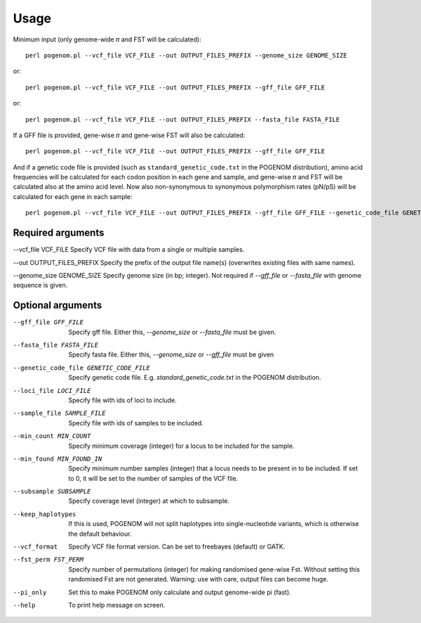 Usage
=====

Minimum input (only genome-wide 𝜋 and FST will be calculated)::

    perl pogenom.pl --vcf_file VCF_FILE --out OUTPUT_FILES_PREFIX --genome_size GENOME_SIZE

or::

    perl pogenom.pl --vcf_file VCF_FILE --out OUTPUT_FILES_PREFIX --gff_file GFF_FILE

or::

    perl pogenom.pl --vcf_file VCF_FILE --out OUTPUT_FILES_PREFIX --fasta_file FASTA_FILE

If a GFF file is provided, gene-wise 𝜋 and gene-wise FST will also be calculated::

    perl pogenom.pl --vcf_file VCF_FILE --out OUTPUT_FILES_PREFIX --gff_file GFF_FILE
    
And if a genetic code file is provided (such as ``standard_genetic_code.txt`` in the POGENOM distribution), amino acid frequencies will be calculated for each codon position in each gene and sample, and gene-wise 𝜋 and FST will be calculated also at the amino acid level. Now also non-synonymous to synonymous polymorphism rates (pN/pS) will be calculated for each gene in each sample::

    perl pogenom.pl --vcf_file VCF_FILE --out OUTPUT_FILES_PREFIX --gff_file GFF_FILE --genetic_code_file GENETIC_CODE_FILE
    

Required arguments
^^^^^^^^^^^^^^^^^^

--vcf_file VCF_FILE                   
Specify VCF file with data from a single or multiple samples.

--out OUTPUT_FILES_PREFIX             
Specify the prefix of the output file name(s) (overwrites existing files with same names).

--genome_size GENOME_SIZE             
Specify genome size (in bp; integer). Not required if `--gff_file` or `--fasta_file` with genome sequence is given.


Optional arguments
^^^^^^^^^^^^^^^^^^

--gff_file GFF_FILE                   
 Specify gff file. Either this, `--genome_size` or `--fasta_file` must be given.

--fasta_file FASTA_FILE
 Specify fasta file. Either this, `--genome_size` or `--gff_file` must be given

--genetic_code_file GENETIC_CODE_FILE
 Specify genetic code file. E.g. `standard_genetic_code.txt` in the POGENOM distribution.

--loci_file LOCI_FILE
 Specify file with ids of loci to include.

--sample_file SAMPLE_FILE
 Specify file with ids of samples to be included.

--min_count MIN_COUNT
 Specify minimum coverage (integer) for a locus to be included for the sample.

--min_found MIN_FOUND_IN
 Specify minimum number samples (integer) that a locus needs to be present in to be included. If set to 0, it will be set to the number of samples of the VCF file.

--subsample SUBSAMPLE
 Specify coverage level (integer) at which to subsample.

--keep_haplotypes
 If this is used, POGENOM will not split haplotypes into single-nucleotide variants, which is otherwise the default behaviour.

--vcf_format
 Specify VCF file format version. Can be set to freebayes (default) or GATK.
 
--fst_perm FST_PERM         
 Specify number of permutations (integer) for making randomised gene-wise Fst. Without setting this randomised Fst are not generated. Warning: use with care, output files can become huge.

--pi_only                   
 Set this to make POGENOM only calculate and output genome-wide pi (fast).

--help
 To print help message on screen.

